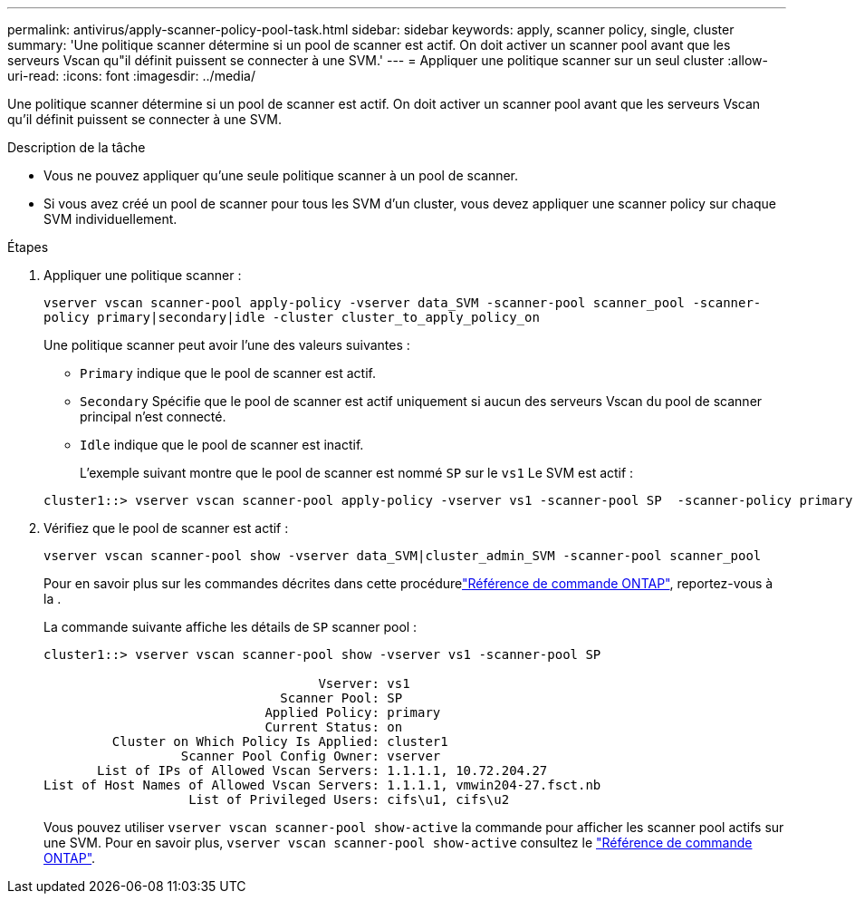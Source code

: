 ---
permalink: antivirus/apply-scanner-policy-pool-task.html 
sidebar: sidebar 
keywords: apply, scanner policy, single, cluster 
summary: 'Une politique scanner détermine si un pool de scanner est actif. On doit activer un scanner pool avant que les serveurs Vscan qu"il définit puissent se connecter à une SVM.' 
---
= Appliquer une politique scanner sur un seul cluster
:allow-uri-read: 
:icons: font
:imagesdir: ../media/


[role="lead"]
Une politique scanner détermine si un pool de scanner est actif. On doit activer un scanner pool avant que les serveurs Vscan qu'il définit puissent se connecter à une SVM.

.Description de la tâche
* Vous ne pouvez appliquer qu'une seule politique scanner à un pool de scanner.
* Si vous avez créé un pool de scanner pour tous les SVM d'un cluster, vous devez appliquer une scanner policy sur chaque SVM individuellement.


.Étapes
. Appliquer une politique scanner :
+
`vserver vscan scanner-pool apply-policy -vserver data_SVM -scanner-pool scanner_pool -scanner-policy primary|secondary|idle -cluster cluster_to_apply_policy_on`

+
Une politique scanner peut avoir l'une des valeurs suivantes :

+
** `Primary` indique que le pool de scanner est actif.
** `Secondary` Spécifie que le pool de scanner est actif uniquement si aucun des serveurs Vscan du pool de scanner principal n'est connecté.
** `Idle` indique que le pool de scanner est inactif.
+
L'exemple suivant montre que le pool de scanner est nommé `SP` sur le `vs1` Le SVM est actif :

+
[listing]
----
cluster1::> vserver vscan scanner-pool apply-policy -vserver vs1 -scanner-pool SP  -scanner-policy primary
----


. Vérifiez que le pool de scanner est actif :
+
`vserver vscan scanner-pool show -vserver data_SVM|cluster_admin_SVM -scanner-pool scanner_pool`

+
Pour en savoir plus sur les commandes décrites dans cette procédurelink:https://docs.netapp.com/us-en/ontap-cli/["Référence de commande ONTAP"^], reportez-vous à la .

+
La commande suivante affiche les détails de `SP` scanner pool :

+
[listing]
----
cluster1::> vserver vscan scanner-pool show -vserver vs1 -scanner-pool SP

                                    Vserver: vs1
                               Scanner Pool: SP
                             Applied Policy: primary
                             Current Status: on
         Cluster on Which Policy Is Applied: cluster1
                  Scanner Pool Config Owner: vserver
       List of IPs of Allowed Vscan Servers: 1.1.1.1, 10.72.204.27
List of Host Names of Allowed Vscan Servers: 1.1.1.1, vmwin204-27.fsct.nb
                   List of Privileged Users: cifs\u1, cifs\u2
----
+
Vous pouvez utiliser `vserver vscan scanner-pool show-active` la commande pour afficher les scanner pool actifs sur une SVM. Pour en savoir plus, `vserver vscan scanner-pool show-active` consultez le link:https://docs.netapp.com/us-en/ontap-cli/vserver-vscan-scanner-pool-show-active.html["Référence de commande ONTAP"^].


